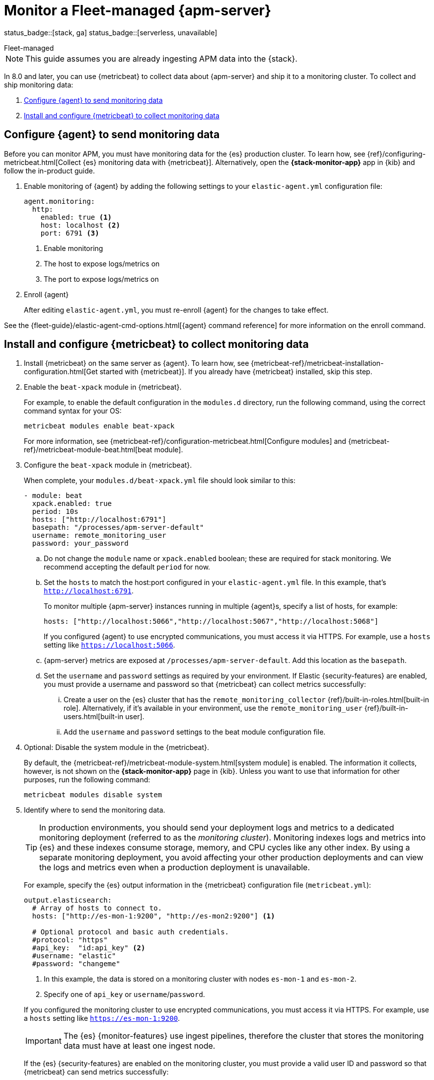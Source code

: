 [[apm-monitor-apm-self-install]]
= Monitor a Fleet-managed {apm-server}

status_badge::[stack, ga]
status_badge::[serverless, unavailable]
pass:[<span class="availability-note"></span>]

++++
<titleabbrev>Fleet-managed</titleabbrev>
++++

NOTE: This guide assumes you are already ingesting APM data into the {stack}.

In 8.0 and later, you can use {metricbeat} to collect data about {apm-server} and ship it to a monitoring cluster.
To collect and ship monitoring data:

. <<apm-configure-ea-monitoring-data>>
. <<apm-install-config-metricbeat>>

[float]
[[apm-configure-ea-monitoring-data]]
== Configure {agent} to send monitoring data

****
Before you can monitor APM,
you must have monitoring data for the {es} production cluster.
To learn how, see {ref}/configuring-metricbeat.html[Collect {es} monitoring data with {metricbeat}].
Alternatively, open the **{stack-monitor-app}** app in {kib} and follow the in-product guide.
****

. Enable monitoring of {agent} by adding the following settings to your `elastic-agent.yml` configuration file:
+
--
[source,yaml]
----
agent.monitoring:
  http:
    enabled: true <1>
    host: localhost <2>
    port: 6791 <3>
----
<1> Enable monitoring
<2> The host to expose logs/metrics on
<3> The port to expose logs/metrics on
--

. Enroll {agent}
+
After editing `elastic-agent.yml`, you must re-enroll {agent} for the changes to take effect.

// Temporarily remove for status-badge test
// +
// --
// include::{ingest-docs-root}/docs/en/ingest-management/commands.asciidoc[tag=enroll]
// --

See the {fleet-guide}/elastic-agent-cmd-options.html[{agent} command reference] for more information on the enroll command.

[float]
[[apm-install-config-metricbeat]]
== Install and configure {metricbeat} to collect monitoring data

. Install {metricbeat} on the same server as {agent}. To learn how, see
{metricbeat-ref}/metricbeat-installation-configuration.html[Get started with {metricbeat}].
If you already have {metricbeat} installed, skip this step.

. Enable the `beat-xpack` module in {metricbeat}.
+
--
For example, to enable the default configuration in the `modules.d` directory,
run the following command, using the correct command syntax for your OS:

["source","sh",subs="attributes,callouts"]
----
metricbeat modules enable beat-xpack
----

For more information, see
{metricbeat-ref}/configuration-metricbeat.html[Configure modules] and
{metricbeat-ref}/metricbeat-module-beat.html[beat module].
--

. Configure the `beat-xpack` module in {metricbeat}.
+
--
When complete, your `modules.d/beat-xpack.yml` file should look similar to this:

[source,yaml]
----
- module: beat
  xpack.enabled: true
  period: 10s
  hosts: ["http://localhost:6791"]
  basepath: "/processes/apm-server-default"
  username: remote_monitoring_user
  password: your_password
----

.. Do not change the  `module` name or `xpack.enabled` boolean;
these are required for stack monitoring. We recommend accepting the default `period` for now.

.. Set the `hosts` to match the host:port configured in your `elastic-agent.yml` file.
In this example, that's `http://localhost:6791`.
+
To monitor multiple {apm-server} instances running in multiple {agent}s, specify a list of hosts, for example:
+
[source,yaml]
----
hosts: ["http://localhost:5066","http://localhost:5067","http://localhost:5068"]
----
+
If you configured {agent} to use encrypted communications, you must access
it via HTTPS. For example, use a `hosts` setting like `https://localhost:5066`.

.. {apm-server} metrics are exposed at `/processes/apm-server-default`. Add this location as the `basepath`.

.. Set the `username` and `password` settings as required by your
environment. If Elastic {security-features} are enabled, you must provide a username
and password so that {metricbeat} can collect metrics successfully:

... Create a user on the {es} cluster that has the
`remote_monitoring_collector` {ref}/built-in-roles.html[built-in role].
Alternatively, if it's available in your environment, use the
`remote_monitoring_user` {ref}/built-in-users.html[built-in user].

... Add the `username` and `password` settings to the beat module configuration
file.
--

. Optional: Disable the system module in the {metricbeat}.
+
--
By default, the {metricbeat-ref}/metricbeat-module-system.html[system module] is
enabled. The information it collects, however, is not shown on the
*{stack-monitor-app}* page in {kib}. Unless you want to use that information for
other purposes, run the following command:

["source","sh",subs="attributes,callouts"]
----
metricbeat modules disable system
----
--

. Identify where to send the monitoring data. +
+
--
TIP: In production environments, you should send your deployment logs and metrics to a dedicated
monitoring deployment (referred to as the _monitoring cluster_).
Monitoring indexes logs and metrics into {es} and these indexes consume storage, memory,
and CPU cycles like any other index.
By using a separate monitoring deployment, you avoid affecting your other production deployments and can
view the logs and metrics even when a production deployment is unavailable.

For example, specify the {es} output information in the {metricbeat}
configuration file (`metricbeat.yml`):

[source,yaml]
----
output.elasticsearch:
  # Array of hosts to connect to.
  hosts: ["http://es-mon-1:9200", "http://es-mon2:9200"] <1>

  # Optional protocol and basic auth credentials.
  #protocol: "https"
  #api_key:  "id:api_key" <2>
  #username: "elastic"
  #password: "changeme"
----
<1> In this example, the data is stored on a monitoring cluster with nodes
`es-mon-1` and `es-mon-2`.
<2> Specify one of `api_key` or `username`/`password`.

If you configured the monitoring cluster to use encrypted communications, you
must access it via HTTPS. For example, use a `hosts` setting like
`https://es-mon-1:9200`.

IMPORTANT: The {es} {monitor-features} use ingest pipelines, therefore the
cluster that stores the monitoring data must have at least one ingest node.

If the {es} {security-features} are enabled on the monitoring cluster, you
must provide a valid user ID and password so that {metricbeat} can send metrics
successfully:

.. Create a user on the monitoring cluster that has the
`remote_monitoring_agent` {ref}/built-in-roles.html[built-in role].
Alternatively, if it's available in your environment, use the
`remote_monitoring_user` {ref}/built-in-users.html[built-in user].

.. Add the `username` and `password` settings to the {es} output information in
the {metricbeat} configuration file.

For more information about these configuration options, see
{metricbeat-ref}/elasticsearch-output.html[Configure the {es} output].
--

. {metricbeat-ref}/metricbeat-starting.html[Start {metricbeat}] to begin
collecting APM monitoring data.

. {kibana-ref}/monitoring-data.html[View the monitoring data in {kib}].
